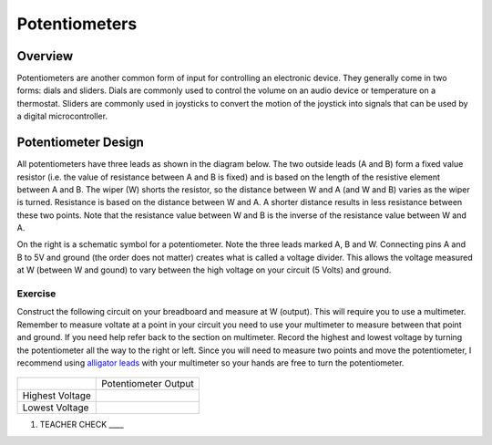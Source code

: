 Potentiometers
==============

Overview
--------

Potentiometers are another common form of input for controlling an
electronic device. They generally come in two forms: dials and sliders.
Dials are commonly used to control the volume on an audio device or
temperature on a thermostat. Sliders are commonly used in joysticks to
convert the motion of the joystick into signals that can be used by a
digital microcontroller.

Potentiometer Design
--------------------

All potentiometers have three leads as shown in the diagram below. The
two outside leads (A and B) form a fixed value resistor (i.e. the value
of resistance between A and B is fixed) and is based on the length of the resistive element between A and B. The wiper (W) shorts the
resistor, so the distance between W and A (and W and B) varies as the wiper is turned. Resistance is based on the distance between W and A.
A shorter distance results in less resistance between these two points. Note that the resistance value between W and B is the inverse
of the resistance value between W and A.

|image0|\ |image1|

On the right is a schematic symbol for a potentiometer. Note the three leads marked A, B and W. Connecting pins
A and B to 5V and ground (the order does not matter) creates what is called a voltage
divider. This allows the voltage measured at W (between W and gound) to vary between the high voltage on your circuit (5 Volts) and ground.

Exercise
~~~~~~~~

Construct the following circuit on your breadboard and measure at W (output). This will require you to use a multimeter. Remember to measure voltate at a point in 
your circuit you need to use your multimeter to measure between that point and ground. If you need help refer back to the 
section on multimeter. Record the highest and lowest voltage by turning the
potentiometer all the way to the right or left. Since you will need to measure two points and move the potentiometer, I recommend using  `alligator leads <https://docs.google.com/document/d/1BmZbXzxnD2j17QToSZ9jeZmnP7burwfksfQq2v4zu-Y/edit#bookmark=kix.53hctxuwjhmw>`__ with your multimeter so your hands are free to turn the potentiometer.



.. figure:: images/image60.png
   :alt: 

+-------------------+------------------------+
|                   | Potentiometer Output   |
+-------------------+------------------------+
| Highest Voltage   |                        |
+-------------------+------------------------+
| Lowest Voltage    |                        |
+-------------------+------------------------+

1. TEACHER CHECK \_\_\_\_

.. |image0| image:: images/image71.png
.. |image1| image:: images/image57.png
